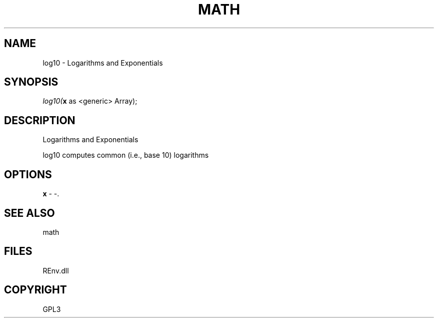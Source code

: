 .\" man page create by R# package system.
.TH MATH 1 2002-May "log10" "log10"
.SH NAME
log10 \- Logarithms and Exponentials
.SH SYNOPSIS
\fIlog10(\fBx\fR as <generic> Array);\fR
.SH DESCRIPTION
.PP
Logarithms and Exponentials
 
 log10 computes common (i.e., base 10) logarithms
.PP
.SH OPTIONS
.PP
\fBx\fB \fR\- -. 
.PP
.SH SEE ALSO
math
.SH FILES
.PP
REnv.dll
.PP
.SH COPYRIGHT
GPL3

